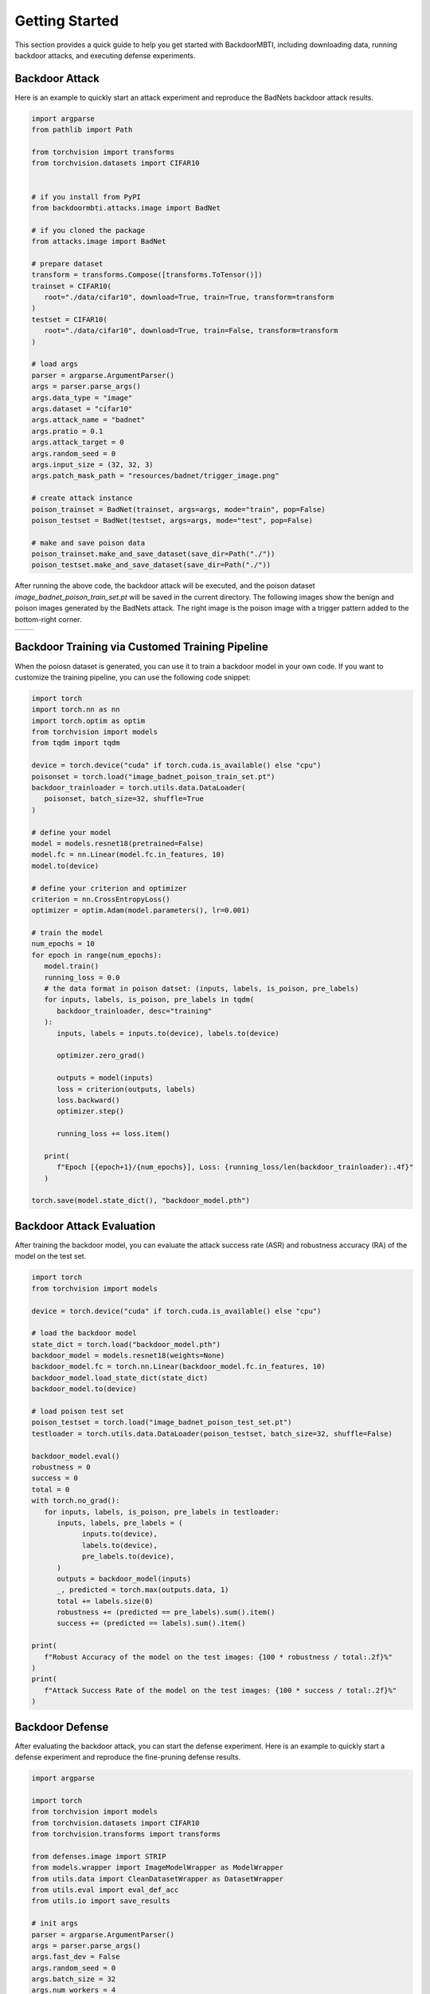 .. _getting-started:

Getting Started
===============

This section provides a quick guide to help you get started with BackdoorMBTI, including downloading data, running backdoor attacks, and executing defense experiments.


Backdoor Attack
---------------

Here is an example to quickly start an attack experiment and reproduce the BadNets backdoor attack results.

.. code-block:: python

   import argparse
   from pathlib import Path

   from torchvision import transforms
   from torchvision.datasets import CIFAR10

   
   # if you install from PyPI
   from backdoormbti.attacks.image import BadNet
   
   # if you cloned the package 
   from attacks.image import BadNet

   # prepare dataset
   transform = transforms.Compose([transforms.ToTensor()])
   trainset = CIFAR10(
      root="./data/cifar10", download=True, train=True, transform=transform
   )
   testset = CIFAR10(
      root="./data/cifar10", download=True, train=False, transform=transform
   )

   # load args
   parser = argparse.ArgumentParser()
   args = parser.parse_args()
   args.data_type = "image"
   args.dataset = "cifar10"
   args.attack_name = "badnet"
   args.pratio = 0.1
   args.attack_target = 0
   args.random_seed = 0
   args.input_size = (32, 32, 3)
   args.patch_mask_path = "resources/badnet/trigger_image.png"

   # create attack instance
   poison_trainset = BadNet(trainset, args=args, mode="train", pop=False)
   poison_testset = BadNet(testset, args=args, mode="test", pop=False)

   # make and save poison data
   poison_trainset.make_and_save_dataset(save_dir=Path("./"))
   poison_testset.make_and_save_dataset(save_dir=Path("./"))


After running the above code, the backdoor attack will be executed, and the poison dataset `image_badnet_poison_train_set.pt` will be saved in the current directory. The following images show the benign and poison images generated by the BadNets attack. The right image is the poison image with a trigger pattern added to the bottom-right corner.

.. list-table::
   :widths: 50 50
   :header-rows: 0

   * - .. image:: ./getting_started_benign_image.png
          :width: 200px
     - .. image:: ./getting_started_poison_image.png
          :width: 200px

Backdoor Training via Customed Training Pipeline
------------------------------------------------

When the poiosn dataset is generated, you can use it to train a backdoor model in your own code.
If you want to customize the training pipeline, you can use the following code snippet:

.. code-block:: python

   import torch
   import torch.nn as nn
   import torch.optim as optim
   from torchvision import models
   from tqdm import tqdm

   device = torch.device("cuda" if torch.cuda.is_available() else "cpu")
   poisonset = torch.load("image_badnet_poison_train_set.pt")
   backdoor_trainloader = torch.utils.data.DataLoader(
      poisonset, batch_size=32, shuffle=True
   )

   # define your model
   model = models.resnet18(pretrained=False)
   model.fc = nn.Linear(model.fc.in_features, 10)
   model.to(device)

   # define your criterion and optimizer
   criterion = nn.CrossEntropyLoss()
   optimizer = optim.Adam(model.parameters(), lr=0.001)

   # train the model
   num_epochs = 10
   for epoch in range(num_epochs):
      model.train()
      running_loss = 0.0
      # the data format in poison datset: (inputs, labels, is_poison, pre_labels)
      for inputs, labels, is_poison, pre_labels in tqdm(
         backdoor_trainloader, desc="training"
      ):
         inputs, labels = inputs.to(device), labels.to(device)

         optimizer.zero_grad()

         outputs = model(inputs)
         loss = criterion(outputs, labels)
         loss.backward()
         optimizer.step()

         running_loss += loss.item()

      print(
         f"Epoch [{epoch+1}/{num_epochs}], Loss: {running_loss/len(backdoor_trainloader):.4f}"
      )

   torch.save(model.state_dict(), "backdoor_model.pth")

Backdoor Attack Evaluation
---------------------------

After training the backdoor model, you can evaluate the attack success rate (ASR) and robustness accuracy (RA) of the model on the test set.

.. code-block:: python

   import torch
   from torchvision import models

   device = torch.device("cuda" if torch.cuda.is_available() else "cpu")

   # load the backdoor model
   state_dict = torch.load("backdoor_model.pth")
   backdoor_model = models.resnet18(weights=None)
   backdoor_model.fc = torch.nn.Linear(backdoor_model.fc.in_features, 10)
   backdoor_model.load_state_dict(state_dict)
   backdoor_model.to(device)

   # load poison test set
   poison_testset = torch.load("image_badnet_poison_test_set.pt")
   testloader = torch.utils.data.DataLoader(poison_testset, batch_size=32, shuffle=False)

   backdoor_model.eval()
   robustness = 0
   success = 0
   total = 0
   with torch.no_grad():
      for inputs, labels, is_poison, pre_labels in testloader:
         inputs, labels, pre_labels = (
               inputs.to(device),
               labels.to(device),
               pre_labels.to(device),
         )
         outputs = backdoor_model(inputs)
         _, predicted = torch.max(outputs.data, 1)
         total += labels.size(0)
         robustness += (predicted == pre_labels).sum().item()
         success += (predicted == labels).sum().item()

   print(
      f"Robust Accuracy of the model on the test images: {100 * robustness / total:.2f}%"
   )
   print(
      f"Attack Success Rate of the model on the test images: {100 * success / total:.2f}%"
   )


Backdoor Defense
----------------

After evaluating the backdoor attack, you can start the defense experiment. Here is an example to quickly start a defense experiment and reproduce the fine-pruning defense results.

.. code-block:: python

   import argparse

   import torch
   from torchvision import models
   from torchvision.datasets import CIFAR10
   from torchvision.transforms import transforms

   from defenses.image import STRIP
   from models.wrapper import ImageModelWrapper as ModelWrapper
   from utils.data import CleanDatasetWrapper as DatasetWrapper
   from utils.eval import eval_def_acc
   from utils.io import save_results

   # init args
   parser = argparse.ArgumentParser()
   args = parser.parse_args()
   args.fast_dev = False
   args.random_seed = 0
   args.batch_size = 32
   args.num_workers = 4
   args.num_devices = 1
   args.num_classes = 10
   args.collate_fn = None
   # defense args
   args.repeat = 5
   args.pertub_ratio = 0.8
   args.frr = 0.05
   args.use_oppsite_set = False
   # training args
   args.client_optimizer = "sgd"
   args.lr = 0.01
   args.lr_scheduler = "CosineAnnealingLR"
   args.weight_decay = 0.0005
   args.freqency_save = 10


   # set device
   device = torch.device("cuda" if torch.cuda.is_available() else "cpu")

   # prepare dataset
   transform = transforms.Compose([transforms.ToTensor()])
   trainset = CIFAR10(
      root="./data/cifar10", download=True, train=True, transform=transform
   )
   args.train_set = DatasetWrapper(trainset)

   poison_trainset = torch.load("image_badnet_poison_train_set.pt")
   testset = CIFAR10(
      root="./data/cifar10", download=True, train=False, transform=transform
   )
   poison_testset = torch.load("image_badnet_poison_test_set.pt")

   # load backdoor model
   state_dict = torch.load("backdoor_model.pth")
   backdoor_model = models.resnet18(weights=None)
   backdoor_model.fc = torch.nn.Linear(backdoor_model.fc.in_features, 10)
   backdoor_model.load_state_dict(state_dict)
   backdoor_model.to(device)
   bkd_lit_model = ModelWrapper(backdoor_model, args)

   # evaluate the backdoor model
   backdoor_model.eval()

   # initialize the defense
   defense = STRIP(args)
   defense.setup(
      clean_train_set=DatasetWrapper(trainset),
      clean_test_set=DatasetWrapper(testset),
      poison_train_set=DatasetWrapper(poison_trainset),
      poison_test_set=DatasetWrapper(poison_testset),
      model=bkd_lit_model,
      collate_fn=None,
   )

   is_clean_lst = defense.get_sanitized_lst(poison_trainset)
   results = eval_def_acc(is_clean_lst, poison_trainset)
   save_results("results.json", results)

STRIP is a sample detection defense method. After running the above code, the detection accuracy of the defense will be collected, and the sanitized dataset can be used to retrain the model. After retraining, the ACC, ASR, and RA metrics will be collected for further evaluation.

Backdoor Attack Training via Command Line
-----------------------------------------

We use ResNet-18 as the default model and a poison ratio of 0.1. For users installing from PyPI, you can run the following commands directly in the terminal:

.. code-block:: bash

   atk_train --data_type image --dataset cifar10 --attack_name badnet --model resnet18 --pratio 0.1 --num_workers 4 --epochs 100
   atk_train --data_type audio --dataset speechcommands --attack_name blend --model audiocnn --pratio 0.1 --num_workers 4 --epochs 100 --add_noise true
   atk_train --data_type text --dataset sst2 --attack_name addsent --model bert --pratio 0.1 --num_workers 4 --epochs 100 --mislabel true

For users installing from source code, use the following command structure:

.. code-block:: bash

   cd scripts
   python atk_train.py --data_type image --dataset cifar10 --attack_name badnet --model resnet18 --pratio 0.1 --num_workers 4 --epochs 100
   python atk_train.py --data_type audio --dataset speechcommands --attack_name blend --model audiocnn --pratio 0.1 --num_workers 4 --epochs 100 --add_noise true
   python atk_train.py --data_type text --dataset sst2 --attack_name addsent --model bert --pratio 0.1 --num_workers 4 --epochs 100 --mislabel true

To introduce noise or label mislabeling, you can add the `--add_noise true` or `--mislabel true` arguments. After the experiment, metrics such as ACC (Accuracy), ASR (Attack Success Rate), and RA (Robustness Accuracy) will be collected in the attack phase.

For more detailed command options, run:

.. code-block:: bash

   atk_train -h
   python atk_train.py -h

Backdoor Defense Training via Command Line
------------------------------------------

For defense experiments, it depends on the backdoor model generated in the attack phase, so make sure to complete the corresponding attack experiment before running defense.

For users installing from PyPI, use the following commands:

.. code-block:: bash

   def_train --data_type image --dataset cifar10 --attack_name badnet --pratio 0.1 --defense_name finetune --num_workers 4 --epochs 10
   def_train --data_type audio --dataset speechcommands --attack_name blend --model audiocnn --pratio 0.1 --defense_name fineprune --num_workers 4 --epochs 1 --add_noise true
   def_train --data_type text --dataset sst2 --attack_name addsent --model bert --pratio 0.1 --defense_name strip --num_workers 4 --epochs 1 --mislabel true

For users installing from source code, use the following command structure:

.. code-block:: bash

   cd scripts
   python def_train.py --data_type image --dataset cifar10 --attack_name badnet --pratio 0.1 --defense_name finetune --num_workers 4 --epochs 10
   python def_train.py --data_type audio --dataset speechcommands --attack_name blend --model audiocnn --pratio 0.1 --defense_name fineprune --num_workers 4 --epochs 1 --add_noise true
   python def_train.py --data_type text --dataset sst2 --attack_name addsent --model bert --pratio 0.1 --defense_name strip --num_workers 4 --epochs 1 --mislabel true

For more details on defense commands, run:

.. code-block:: bash

   def_train -h
   python def_train.py -h

In the defense phase, detection accuracy will be collected if the defense is a detection method, and the sanitized dataset will be used to retrain the model. After retraining, ACC, ASR, and RA metrics will be collected for further evaluation.
